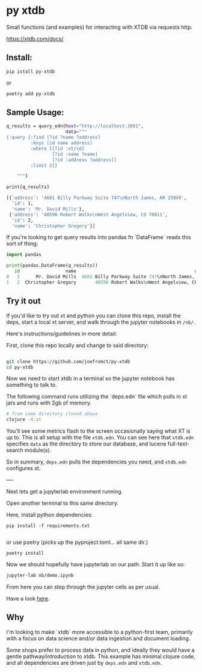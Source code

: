 * py xtdb

Small functions (and examples) for interacting with XTDB via requests http.

https://xtdb.com/docs/

** Install:

#+begin_src shell
pip istall py-xtdb
#+end_src

or

#+begin_src sh
poetry add py-xtdb
#+end_src


** Sample Usage:

#+begin_src sh
q_results = query_edn(host="http://localhost:3001",
                      data="""
{:query {:find [?id ?name ?address]
         :keys [id name address]
         :where [[?id :xt/id]
                 [?id :name ?name]
                 [?id :address ?address]]
         :limit 2}}

    """)

print(q_results)

[{'address': '4681 Billy Parkway Suite 747\nNorth James, AR 25849',
  'id': 1,
  'name': 'Mr. David Mills'},
 {'address': '48596 Robert Walks\nWest Angelview, CO 76011',
  'id': 2,
  'name': 'Christopher Gregory'}]

#+end_src

If you're looking to get query results into pandas fn `DataFrame` reads this
sort of thing:

#+BEGIN_SRC python
import pandas

print(pandas.DataFrame(q_results))
   id                 name                                            address
0   1      Mr. David Mills  4681 Billy Parkway Suite 747\nNorth James, AR ...
1   2  Christopher Gregory       48596 Robert Walks\nWest Angelview, CO 76011

#+END_SRC


** Try it out

If you'd like to try out xt and python you can clone this repo, install the
deps, start a local xt server, and walk through the jupyter notebooks in =/nb/=.

Here's instructions/guidelines in more detail:

First, clone this repo locally and change to said directory:

#+begin_src sh

git clone https://github.com/joefromct/py-xtdb
cd py-xtdb
#+end_src

Now we need to start xtdb in a terminal so the jupyter notebook has something to
talk to.

The following command runs utilizing the `deps.edn` file which pulls in xt jars
and runs with 2gb of memory.

#+begin_src sh
# from same directory cloned above
clojure -X:xt
#+end_src

You'll see some metrics flash to the screen occasionally saying what XT is up
to.  This is all setup with the file =xtdb.edn=.  You can see here that =xtdb.edn=
specifies =data= as the directory to store our database, and lucene full-text-search
module(s).

So in summary, =deps.edn= pulls the dependencies you need, and =xtdb.edn=
configures xt.

----

Next lets get a jupyterlab environment running.

Open another terminal to this same directory.

Here, install python dependencies:

#+begin_src shell
pip install -f requirements.txt

#+end_src

or use poetry (picks up the pyproject.toml... all same dir.)

#+begin_src shell
poetry install
#+end_src

Now we should hopefully have jupyterlab on our path. Start it up like so:

#+begin_src sh
jupyter-lab nb/demo.ipynb
#+end_src

From here you can step through the jupyter cells as per usual.

Have a look [[file:nb/demo.ipynb][here]].


** Why

I'm looking to make `xtdb` more accessible to a python-first team, primarily
with a focus on data science and/or data ingestion and document loading.

Some shops prefer to process data in python, and ideally they would have a
gentle pathway/introduction to xtdb.  This example has minimal clojure code, and
all dependencies are driven just by =deps.edn= and =xtdb.edn=.

